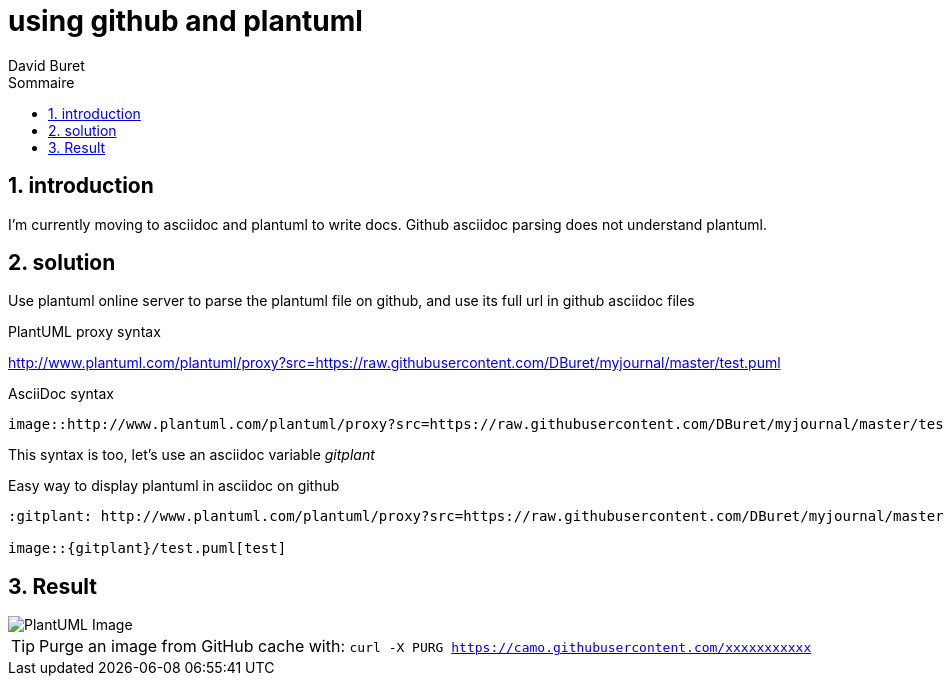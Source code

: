 = using github and plantuml
:author: David Buret
:source-highlighter: pygments
:pygments-style: github
:icons: font
:sectnums:
:toclevels: 4
:toc:
:imagesdir: images/
:toc-title: Sommaire
:gitplant: http://www.plantuml.com/plantuml/proxy?src=https://raw.githubusercontent.com/DBuret/myjournal/master/

== introduction

I'm currently moving to asciidoc and plantuml to write docs.
Github asciidoc parsing does not understand plantuml.

== solution

Use plantuml online server to parse the plantuml file on github, and use its full url in github asciidoc files
 
.PlantUML proxy syntax
http://www.plantuml.com/plantuml/proxy?src=https://raw.githubusercontent.com/DBuret/myjournal/master/test.puml

.AsciiDoc syntax
[source]
----
image::http://www.plantuml.com/plantuml/proxy?src=https://raw.githubusercontent.com/DBuret/myjournal/master/test.puml[test]
----

This syntax is too, let's use an asciidoc variable _gitplant_

.Easy way to display plantuml in asciidoc on github
[source]
----
:gitplant: http://www.plantuml.com/plantuml/proxy?src=https://raw.githubusercontent.com/DBuret/myjournal/master/

image::{gitplant}/test.puml[test]
----

== Result

image::{gitplant}/test.puml[PlantUML Image]

TIP: Purge an image from GitHub cache with: `curl -X PURG https://camo.githubusercontent.com/xxxxxxxxxxx`

